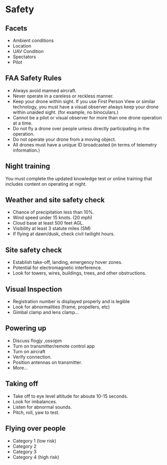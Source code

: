 
* Safety
** Facets
- Ambient conditions
- Location
- UAV Condition
- Spectators
- Pilot

** FAA Safety Rules
- Always avoid manned aircraft.
- Never operate in a careless or reckless manner.
- Keep your drone within sight. If you use First Person View or similar technology, you must have a visual observer always keep your drone within unaided sight. (for example, no binoculars.)
- Cannot be a pilot or visual observer for more than one drone operation at a time.
- Do not fly a drone over people unless directly participating in the operation.
- Do not operate your drone from a moving object.
- All drones must have a unique ID broadcasted (in terms of telemetry information.)

** Night training
You must complete the updated knowledge test or online training that includes content on operating at night.

** Weather and site safety check
- Chance of precipitation less than 10%.
- Wind speed under 15 knots. (20 mph)
- Cloud base at least 500 feet AGL.
- Visibility at least 3 statute miles (SM)
- If flying at dawn/dusk, check civil twilight hours.

** Site safety check
- Establish take-off, landing, emergency hover zones.
- Potential for electromagnetic interference.
- Look for towers, wires, buildings, trees, and other obstructions.

** Visual Inspection
- Registration number is displayed properly and is legible
- Look for abnormalities (frame, propellers, etc)
- Gimbal clamp and lens clamp...

** Powering up
- Discuss flogjy ,ossopm
- Turn on transmitter/remote control app
- Turn on aircraft
- Verify connection.
- Position antennas on transmitter.
- More...

** Taking off
- Take off to eye level altitude for aboute 10-15 seconds.
- Look for imbalances.
- Listen for abnormal sounds.
- Pitch, roll, yaw to test.

** Flying over people
- Category 1 (low risk)
- Category 2
- Category 3
- Category 4 (high risk)
